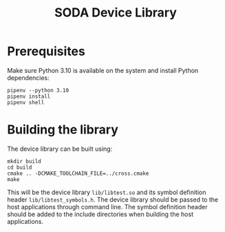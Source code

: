 #+TITLE: SODA Device Library

* Prerequisites
Make sure Python 3.10 is available on the system and install Python dependencies:
#+BEGIN_SRC shell
pipenv --python 3.10
pipenv install
pipenv shell
#+END_SRC

* Building the library
The device library can be built using:
#+BEGIN_SRC shell
mkdir build
cd build
cmake .. -DCMAKE_TOOLCHAIN_FILE=../cross.cmake
make
#+END_SRC

This will be the device library =lib/libtest.so= and its symbol definition header =lib/libtest_symbols.h=. The device library should be passed to the host applications through command line. The symbol definition header should be added to the include directories when building the host applications.
